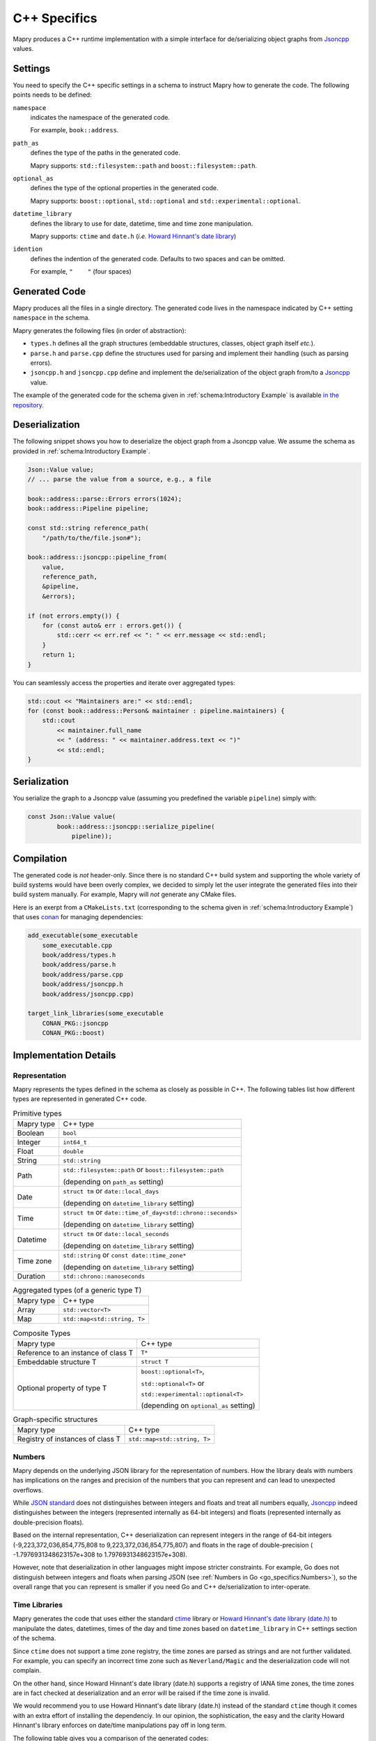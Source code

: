 C++ Specifics
=============
Mapry produces a C++ runtime implementation with a simple interface for
de/serializing object graphs from
`Jsoncpp <https://github.com/open-source-parsers/jsoncpp>`_ values.

Settings
--------
You need to specify the C++ specific settings in a schema to instruct Mapry
how to generate the code. The following points needs to be defined:

``namespace``
    indicates the namespace of the generated code.

    For example, ``book::address``.

``path_as``
    defines the type of the paths in the generated code.

    Mapry supports: ``std::filesystem::path`` and ``boost::filesystem::path``.

``optional_as``
    defines the type of the optional properties in the generated code.

    Mapry supports: ``boost::optional``, ``std::optional`` and
    ``std::experimental::optional``.

``datetime_library``
    defines the library to use for date, datetime, time and time zone
    manipulation.

    Mapry supports: ``ctime`` and ``date.h`` (*i.e.*
    `Howard Hinnant's date library <https://howardhinnant.github.io/date/date.html>`_)

``idention``
    defines the indention of the generated code. Defaults to two spaces and
    can be omitted.

    For example, ``"    "`` (four spaces)

Generated Code
--------------
Mapry produces all the files in a single directory. The generated code lives
in the namespace indicated by C++ setting ``namespace`` in the schema.

Mapry generates the following files (in order of abstraction):

* ``types.h`` defines all the graph structures (embeddable structures,
  classes, object graph itself *etc.*).
* ``parse.h`` and ``parse.cpp`` define the structures used for parsing and
  implement their handling (such as parsing errors).
* ``jsoncpp.h`` and ``jsoncpp.cpp`` define and implement the de/serialization
  of the object graph from/to a
  `Jsoncpp <https://github.com/open-source-parsers/jsoncpp>`_ value.

The example of the generated code for the schema given in
:ref:`schema:Introductory Example` is available
`in the repository <https://github.com/Parquery/mapry/blob/master/test_cases/docs/schema/introductory_example/cpp/test_generate>`_.

Deserialization
---------------
The following snippet shows you how to deserialize the object graph from a
Jsoncpp value. We assume the schema as provided in
:ref:`schema:Introductory Example`.

.. code-block:: C++

    Json::Value value;
    // ... parse the value from a source, e.g., a file

    book::address::parse::Errors errors(1024);
    book::address::Pipeline pipeline;

    const std::string reference_path(
        "/path/to/the/file.json#");

    book::address::jsoncpp::pipeline_from(
        value,
        reference_path,
        &pipeline,
        &errors);

    if (not errors.empty()) {
        for (const auto& err : errors.get()) {
            std::cerr << err.ref << ": " << err.message << std::endl;
        }
        return 1;
    }

You can seamlessly access the properties and iterate over aggregated types:

.. code-block:: C++

    std::cout << "Maintainers are:" << std::endl;
    for (const book::address::Person& maintainer : pipeline.maintainers) {
        std::cout
            << maintainer.full_name
            << " (address: " << maintainer.address.text << ")"
            << std::endl;
    }


Serialization
-------------
You serialize the graph to a Jsoncpp value (assuming you predefined the variable
``pipeline``) simply with:

.. code-block:: C++

    const Json::Value value(
            book::address::jsoncpp::serialize_pipeline(
                pipeline));

Compilation
-----------
The generated code is *not* header-only. Since there is no standard C++ build
system and supporting the whole variety of build systems would have been overly
complex, we decided to simply let the user integrate the generated files into
their build system manually. For example, Mapry will *not* generate any CMake
files.

Here is an exerpt from a ``CMakeLists.txt`` (corresponding to the schema given
in :ref:`schema:Introductory Example`) that uses
`conan <https://conan.io/>`_ for managing dependencies:

.. code-block:: cmake

    add_executable(some_executable
        some_executable.cpp
        book/address/types.h
        book/address/parse.h
        book/address/parse.cpp
        book/address/jsoncpp.h
        book/address/jsoncpp.cpp)

    target_link_libraries(some_executable
        CONAN_PKG::jsoncpp
        CONAN_PKG::boost)

Implementation Details
----------------------
Representation
^^^^^^^^^^^^^^
Mapry represents the types defined in the schema as closely as possible
in C++. The following tables list how different types are represented in
generated C++ code.

.. list-table:: Primitive types

    *   - Mapry type
        - C++ type
    *   - Boolean
        - ``bool``
    *   - Integer
        - ``int64_t``
    *   - Float
        - ``double``
    *   - String
        - ``std::string``
    *   - Path
        - ``std::filesystem::path`` or ``boost::filesystem::path``

          (depending on ``path_as`` setting)
    *   - Date
        - ``struct tm`` or ``date::local_days``

          (depending on ``datetime_library`` setting)
    *   - Time
        - ``struct tm`` or ``date::time_of_day<std::chrono::seconds>``

          (depending on ``datetime_library`` setting)
    *   - Datetime
        - ``struct tm`` or ``date::local_seconds``

          (depending on ``datetime_library`` setting)
    *   - Time zone
        - ``std::string`` or ``const date::time_zone*``

          (depending on ``datetime_library`` setting)
    *   - Duration
        - ``std::chrono::nanoseconds``

.. list-table:: Aggregated types (of a generic type T)

    *   - Mapry type
        - C++ type
    *   - Array
        - ``std::vector<T>``
    *   - Map
        - ``std::map<std::string, T>``

.. list-table:: Composite Types

    *   - Mapry type
        - C++ type
    *   - Reference to an instance of class T
        - ``T*``
    *   - Embeddable structure T
        - ``struct T``
    *   - Optional property of type T
        - ``boost::optional<T>``,

          ``std::optional<T>`` or

          ``std::experimental::optional<T>``

          (depending on ``optional_as`` setting)

.. list-table:: Graph-specific structures

    *   - Mapry type
        - C++ type
    *   - Registry of instances of class T
        - ``std::map<std::string, T>``

Numbers
^^^^^^^
Mapry depends on the underlying JSON library for the representation of numbers.
How the library deals with numbers has implications on the ranges and precision
of the numbers that you can represent and can lead to unexpected overflows.

While `JSON standard <https://www.json.org/>`_ does not distinguishes between
integers and floats and treat all numbers equally,
`Jsoncpp <https://github.com/open-source-parsers/jsoncpp>`_ indeed distinguishes
between the integers (represented internally as 64-bit integers) and floats
(represented internally as double-precision floats).

Based on the internal representation, C++ deserialization can represent integers
in the range of 64-bit integers (-9,223,372,036,854,775,808 to
9,223,372,036,854,775,807) and floats in the rage of double-precision (
-1.7976931348623157e+308 to 1.7976931348623157e+308).

However, note that deserialization in other languages might impose stricter
constraints. For example, Go does not distinguish between integers and floats
when parsing JSON (see :ref:`Numbers in Go <go_specifics:Numbers>`), so the
overall range that you can represent is smaller if you need Go and C++
de/serialization to inter-operate.

Time Libraries
^^^^^^^^^^^^^^
Mapry generates the code that uses either the standard
`ctime <http://www.cplusplus.com/reference/ctime/>`_ library
or
`Howard Hinnant's date library (date.h) <https://howardhinnant.github.io/date/date.html>`_
to manipulate the dates, datetimes, times of the day and time zones based on
``datetime_library`` in C++ settings section of the schema.

Since ``ctime`` does not support a time zone registry, the time zones are parsed
as strings and are not further validated. For example, you can specify an
incorrect time zone such as ``Neverland/Magic`` and the deserialization code
will not complain.

On the other hand, since Howard Hinnant's date library (date.h) supports a
registry of IANA time zones, the time zones are in fact checked at
deserialization and an error will be raised if the time zone is invalid.

We would recommend you to use Howard Hinnant's date library (date.h) instead of
the standard ``ctime`` though it comes with an extra effort of installing the
dependenciy. In our opinion, the sophistication, the easy and the clarity Howard
Hinnant's library enforces on date/time manipulations pay off in long term.

The following table gives you a comparison of the generated codes:

Date
    ``ctime``:
    `schema <https://github.com/Parquery/mapry/blob/master/test_cases/general/primitive_type/date/schema.json>`__
    and
    `code <https://github.com/Parquery/mapry/tree/master/test_cases/general/primitive_type/date/cpp/test_generate>`__

    ``date.h``:
    `schema <https://github.com/Parquery/mapry/blob/master/test_cases/cpp/datetime_library_date/date/schema.json>`__
    and
    `code <https://github.com/Parquery/mapry/tree/master/test_cases/cpp/datetime_library_date/date/cpp/test_generate>`__

Datetime
    ``ctime``:
    `schema <https://github.com/Parquery/mapry/blob/master/test_cases/general/primitive_type/datetime/schema.json>`__
    and
    `code <https://github.com/Parquery/mapry/tree/master/test_cases/general/primitive_type/datetime/cpp/test_generate>`__

    ``date.h``:
    `schema <https://github.com/Parquery/mapry/blob/master/test_cases/cpp/datetime_library_date/datetime/schema.json>`__
    and
    `code <https://github.com/Parquery/mapry/tree/master/test_cases/cpp/datetime_library_date/datetime/cpp/test_generate>`__

Time of day
    ``ctime``:
    `schema <https://github.com/Parquery/mapry/blob/master/test_cases/general/primitive_type/time/schema.json>`__
    and
    `code <https://github.com/Parquery/mapry/tree/master/test_cases/general/primitive_type/time/cpp/test_generate>`__

    ``date.h``:
    `schema <https://github.com/Parquery/mapry/blob/master/test_cases/cpp/datetime_library_date/time/schema.json>`__
    and
    `code <https://github.com/Parquery/mapry/tree/master/test_cases/cpp/datetime_library_date/time/cpp/test_generate>`__

Time zone
    ``ctime``:
    `schema <https://github.com/Parquery/mapry/blob/master/test_cases/general/primitive_type/time_zone/schema.json>`__
    and
    `code <https://github.com/Parquery/mapry/tree/master/test_cases/general/primitive_type/time_zone/cpp/test_generate>`__

    ``date.h``:
    `schema <https://github.com/Parquery/mapry/blob/master/test_cases/cpp/datetime_library_date/time_zone/schema.json>`__
    and
    `code <https://github.com/Parquery/mapry/tree/master/test_cases/cpp/datetime_library_date/time_zone/cpp/test_generate>`__

Durations
^^^^^^^^^
Mapry uses standard
`std::chrono::nanoseconds <http://www.cplusplus.com/reference/chrono/nanoseconds/>`_
to represent durations. According to the standard, this implies that beneath the
hub a signed integral type of at least 64 bits is used to represent the count.

Since integral numbers of finite size are used for representation, the generated
code can only deal with a finite range of durations. In contrast, Mapry
durations are given as strings and thus can represent a much larger range of
durations (basically bounded only on available memory space).

In fact, the problem is very practical and you have to account for it when
you deal with long or fine-grained durations. For example, a duration specified
as ``P300Y`` already leads to an overflow since 300 years *can not* be
represented as nanoseconds with finite integral numbers of 64 bits.
Analogously, ``PT0.0000000001`` can not be represent either since the
precision of the duration goes beyond nanoseconds.

Note also that other languages impose stricter constraints. For example, Python
uses microseconds to represent durations (see
:ref:`Durations in Python <py_specifics:Durations>`) and
hence you need to restrict your durations to microsecond granularity if both
Python and C++ de/serializations are needed.
